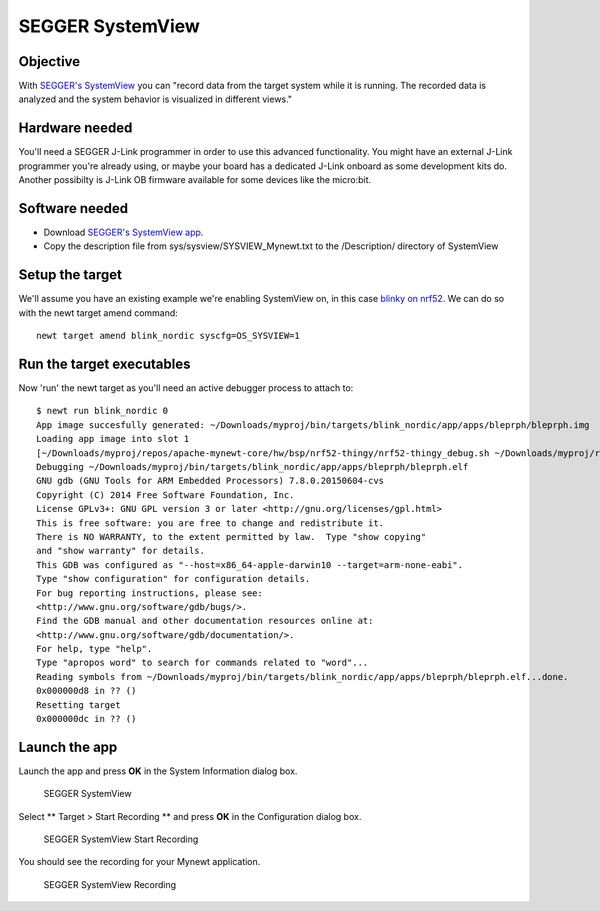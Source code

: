 SEGGER SystemView
-----------------

Objective
~~~~~~~~~~~~~~~


With `SEGGER's SystemView <https://www.segger.com/systemview.html>`__
you can "record data from the target system while it is running. The
recorded data is analyzed and the system behavior is visualized in
different views."

Hardware needed
~~~~~~~~~~~~~~~

You'll need a SEGGER J-Link programmer in order to use this advanced
functionality. You might have an external J-Link programmer you're
already using, or maybe your board has a dedicated J-Link onboard as
some development kits do. Another possibilty is J-Link OB firmware
available for some devices like the micro:bit.

Software needed
~~~~~~~~~~~~~~~

-  Download `SEGGER's SystemView
   app <https://www.segger.com/downloads/free-utilities/>`__.
-  Copy the description file from sys/sysview/SYSVIEW\_Mynewt.txt to the
   /Description/ directory of SystemView

Setup the target
~~~~~~~~~~~~~~~~

We'll assume you have an existing example we're enabling SystemView on,
in this case `blinky on nrf52 <nRF52.html>`__. We can do so with the newt
target amend command:

::

    newt target amend blink_nordic syscfg=OS_SYSVIEW=1

Run the target executables
~~~~~~~~~~~~~~~~~~~~~~~~~~

Now 'run' the newt target as you'll need an active debugger process to
attach to:

::

    $ newt run blink_nordic 0
    App image succesfully generated: ~/Downloads/myproj/bin/targets/blink_nordic/app/apps/bleprph/bleprph.img
    Loading app image into slot 1
    [~/Downloads/myproj/repos/apache-mynewt-core/hw/bsp/nrf52-thingy/nrf52-thingy_debug.sh ~/Downloads/myproj/repos/apache-mynewt-core/hw/bsp/nrf52-thingy ~/Downloads/myproj/bin/targets/blink_nordic/app/apps/bleprph/bleprph]
    Debugging ~/Downloads/myproj/bin/targets/blink_nordic/app/apps/bleprph/bleprph.elf
    GNU gdb (GNU Tools for ARM Embedded Processors) 7.8.0.20150604-cvs
    Copyright (C) 2014 Free Software Foundation, Inc.
    License GPLv3+: GNU GPL version 3 or later <http://gnu.org/licenses/gpl.html>
    This is free software: you are free to change and redistribute it.
    There is NO WARRANTY, to the extent permitted by law.  Type "show copying"
    and "show warranty" for details.
    This GDB was configured as "--host=x86_64-apple-darwin10 --target=arm-none-eabi".
    Type "show configuration" for configuration details.
    For bug reporting instructions, please see:
    <http://www.gnu.org/software/gdb/bugs/>.
    Find the GDB manual and other documentation resources online at:
    <http://www.gnu.org/software/gdb/documentation/>.
    For help, type "help".
    Type "apropos word" to search for commands related to "word"...
    Reading symbols from ~/Downloads/myproj/bin/targets/blink_nordic/app/apps/bleprph/bleprph.elf...done.
    0x000000d8 in ?? ()
    Resetting target
    0x000000dc in ?? ()

Launch the app
~~~~~~~~~~~~~~

Launch the app and press **OK** in the System Information dialog box.

.. figure:: pics/segger_sysview1.png
   :alt: SEGGER SystemView

   SEGGER SystemView

Select \*\* Target > Start Recording \*\* and press **OK** in the
Configuration dialog box.

.. figure:: pics/segger_sysview_start_record.png
   :alt: SEGGER SystemView Start Recording

   SEGGER SystemView Start Recording

You should see the recording for your Mynewt application.

.. figure:: pics/segger_sysview_recording.png
   :alt: SEGGER SystemView Recording

   SEGGER SystemView Recording
